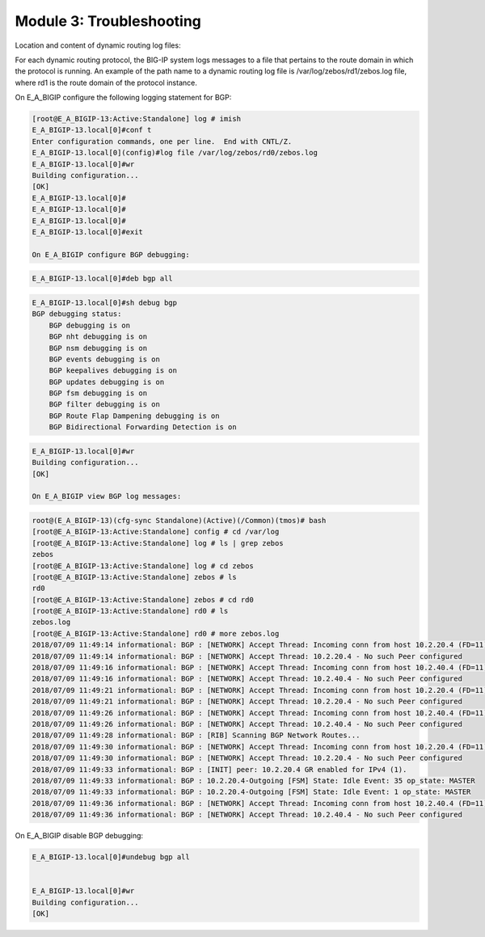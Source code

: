 Module 3:  Troubleshooting
==========================
		
Location and content of dynamic routing log files:
		
For each dynamic routing protocol, the BIG-IP system logs messages to a file that pertains to the route domain in which the protocol is running. An example of the path name to a dynamic routing log file is /var/log/zebos/rd1/zebos.log file, where rd1 is the route domain of the protocol instance.
		
On E_A_BIGIP configure the following logging statement for BGP:
		
.. code-block:: none

    [root@E_A_BIGIP-13:Active:Standalone] log # imish
    E_A_BIGIP-13.local[0]#conf t
    Enter configuration commands, one per line.  End with CNTL/Z.
    E_A_BIGIP-13.local[0](config)#log file /var/log/zebos/rd0/zebos.log
    E_A_BIGIP-13.local[0]#wr
    Building configuration...
    [OK]
    E_A_BIGIP-13.local[0]#
    E_A_BIGIP-13.local[0]#
    E_A_BIGIP-13.local[0]#
    E_A_BIGIP-13.local[0]#exit
    
    On E_A_BIGIP configure BGP debugging:
		
.. code-block:: none

		E_A_BIGIP-13.local[0]#deb bgp all
		
.. code-block:: none

    E_A_BIGIP-13.local[0]#sh debug bgp
    BGP debugging status:
        BGP debugging is on
        BGP nht debugging is on
        BGP nsm debugging is on
        BGP events debugging is on
        BGP keepalives debugging is on
        BGP updates debugging is on
        BGP fsm debugging is on
        BGP filter debugging is on
        BGP Route Flap Dampening debugging is on
        BGP Bidirectional Forwarding Detection is on

.. code-block:: none

    E_A_BIGIP-13.local[0]#wr
    Building configuration...
    [OK]
    
    On E_A_BIGIP view BGP log messages:
		
.. code-block:: none

    root@(E_A_BIGIP-13)(cfg-sync Standalone)(Active)(/Common)(tmos)# bash
    [root@E_A_BIGIP-13:Active:Standalone] config # cd /var/log
    [root@E_A_BIGIP-13:Active:Standalone] log # ls | grep zebos
    zebos
    [root@E_A_BIGIP-13:Active:Standalone] log # cd zebos
    [root@E_A_BIGIP-13:Active:Standalone] zebos # ls
    rd0
    [root@E_A_BIGIP-13:Active:Standalone] zebos # cd rd0
    [root@E_A_BIGIP-13:Active:Standalone] rd0 # ls
    zebos.log
    [root@E_A_BIGIP-13:Active:Standalone] rd0 # more zebos.log
    2018/07/09 11:49:14 informational: BGP : [NETWORK] Accept Thread: Incoming conn from host 10.2.20.4 (FD=11)
    2018/07/09 11:49:14 informational: BGP : [NETWORK] Accept Thread: 10.2.20.4 - No such Peer configured
    2018/07/09 11:49:16 informational: BGP : [NETWORK] Accept Thread: Incoming conn from host 10.2.40.4 (FD=11)
    2018/07/09 11:49:16 informational: BGP : [NETWORK] Accept Thread: 10.2.40.4 - No such Peer configured
    2018/07/09 11:49:21 informational: BGP : [NETWORK] Accept Thread: Incoming conn from host 10.2.20.4 (FD=11)
    2018/07/09 11:49:21 informational: BGP : [NETWORK] Accept Thread: 10.2.20.4 - No such Peer configured
    2018/07/09 11:49:26 informational: BGP : [NETWORK] Accept Thread: Incoming conn from host 10.2.40.4 (FD=11)
    2018/07/09 11:49:26 informational: BGP : [NETWORK] Accept Thread: 10.2.40.4 - No such Peer configured
    2018/07/09 11:49:28 informational: BGP : [RIB] Scanning BGP Network Routes...
    2018/07/09 11:49:30 informational: BGP : [NETWORK] Accept Thread: Incoming conn from host 10.2.20.4 (FD=11)
    2018/07/09 11:49:30 informational: BGP : [NETWORK] Accept Thread: 10.2.20.4 - No such Peer configured
    2018/07/09 11:49:33 informational: BGP : [INIT] peer: 10.2.20.4 GR enabled for IPv4 (1).
    2018/07/09 11:49:33 informational: BGP : 10.2.20.4-Outgoing [FSM] State: Idle Event: 35 op_state: MASTER
    2018/07/09 11:49:33 informational: BGP : 10.2.20.4-Outgoing [FSM] State: Idle Event: 1 op_state: MASTER
    2018/07/09 11:49:36 informational: BGP : [NETWORK] Accept Thread: Incoming conn from host 10.2.40.4 (FD=11)
    2018/07/09 11:49:36 informational: BGP : [NETWORK] Accept Thread: 10.2.40.4 - No such Peer configured
		
On E_A_BIGIP disable BGP debugging:
		
.. code-block:: none

    E_A_BIGIP-13.local[0]#undebug bgp all

    
    E_A_BIGIP-13.local[0]#wr
    Building configuration...
    [OK]